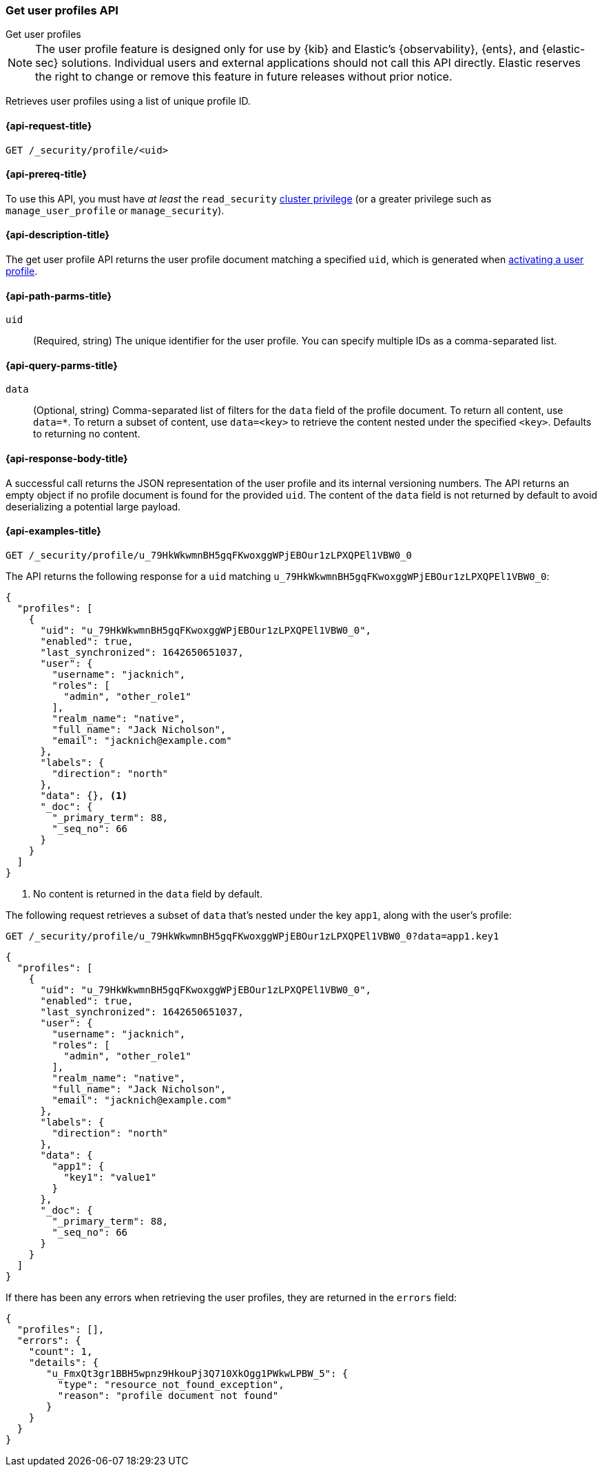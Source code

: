 [role="xpack"]
[[security-api-get-user-profile]]
=== Get user profiles API
++++
<titleabbrev>Get user profiles</titleabbrev>
++++

NOTE: The user profile feature is designed only for use by {kib} and
Elastic’s {observability}, {ents}, and {elastic-sec} solutions. Individual
users and external applications should not call this API directly. Elastic reserves
the right to change or remove this feature in future releases without prior notice.

Retrieves user profiles using a list of unique profile ID.

[[security-api-get-user-profile-request]]
==== {api-request-title}

`GET /_security/profile/<uid>`

[[security-api-get-user-profile-prereqs]]
==== {api-prereq-title}

To use this API, you must have _at least_ the `read_security`
<<privileges-list-cluster,cluster privilege>> (or a greater privilege
such as `manage_user_profile` or `manage_security`).

[[security-api-get-user-profile-desc]]
==== {api-description-title}

The get user profile API returns the user profile document matching a specified
`uid`, which is generated when
<<security-api-activate-user-profile,activating a user profile>>.

[[security-api-get-user-profile-path-params]]
==== {api-path-parms-title}

`uid`::
(Required, string) The unique identifier for the user profile. You can specify multiple IDs as
a comma-separated list.

[[security-api-get-user-profile-query-params]]
==== {api-query-parms-title}

`data`::
(Optional, string) Comma-separated list of filters for the `data` field of
the profile document. To return all content, use `data=*`. To return a
subset of content, use `data=<key>` to retrieve the content nested under the
specified `<key>`. Defaults to returning no content.

[[security-api-get-user-profile-response-body]]
==== {api-response-body-title}

A successful call returns the JSON representation of the user profile
and its internal versioning numbers. The API returns an empty object
if no profile document is found for the provided `uid`.
The content of the `data` field is not returned by default to avoid deserializing
a potential large payload.

[[security-api-get-user-profile-example]]
==== {api-examples-title}

[source,console]
----
GET /_security/profile/u_79HkWkwmnBH5gqFKwoxggWPjEBOur1zLPXQPEl1VBW0_0
----
// TEST[setup:user_profiles]

The API returns the following response for a `uid` matching `u_79HkWkwmnBH5gqFKwoxggWPjEBOur1zLPXQPEl1VBW0_0`:

[source,console-result]
----
{
  "profiles": [
    {
      "uid": "u_79HkWkwmnBH5gqFKwoxggWPjEBOur1zLPXQPEl1VBW0_0",
      "enabled": true,
      "last_synchronized": 1642650651037,
      "user": {
        "username": "jacknich",
        "roles": [
          "admin", "other_role1"
        ],
        "realm_name": "native",
        "full_name": "Jack Nicholson",
        "email": "jacknich@example.com"
      },
      "labels": {
        "direction": "north"
      },
      "data": {}, <1>
      "_doc": {
        "_primary_term": 88,
        "_seq_no": 66
      }
    }
  ]
}
----
// TESTRESPONSE[s/1642650651037/$body.profiles.0.last_synchronized/]
// TESTRESPONSE[s/88/$body.profiles.0._doc._primary_term/]
// TESTRESPONSE[s/66/$body.profiles.0._doc._seq_no/]

<1> No content is returned in the `data` field by default.

The following request retrieves a subset of `data` that's nested under the
key `app1`, along with the user's profile:

[source,console]
----
GET /_security/profile/u_79HkWkwmnBH5gqFKwoxggWPjEBOur1zLPXQPEl1VBW0_0?data=app1.key1
----
// TEST[continued]

[source,console-result]
----
{
  "profiles": [
    {
      "uid": "u_79HkWkwmnBH5gqFKwoxggWPjEBOur1zLPXQPEl1VBW0_0",
      "enabled": true,
      "last_synchronized": 1642650651037,
      "user": {
        "username": "jacknich",
        "roles": [
          "admin", "other_role1"
        ],
        "realm_name": "native",
        "full_name": "Jack Nicholson",
        "email": "jacknich@example.com"
      },
      "labels": {
        "direction": "north"
      },
      "data": {
        "app1": {
          "key1": "value1"
        }
      },
      "_doc": {
        "_primary_term": 88,
        "_seq_no": 66
      }
    }
  ]
}
----
// TESTRESPONSE[s/1642650651037/$body.profiles.0.last_synchronized/]
// TESTRESPONSE[s/88/$body.profiles.0._doc._primary_term/]
// TESTRESPONSE[s/66/$body.profiles.0._doc._seq_no/]

If there has been any errors when retrieving the user profiles, they are returned in the `errors` field:

[source,js]
--------------------------------------------------
{
  "profiles": [],
  "errors": {
    "count": 1,
    "details": {
       "u_FmxQt3gr1BBH5wpnz9HkouPj3Q710XkOgg1PWkwLPBW_5": {
         "type": "resource_not_found_exception",
         "reason": "profile document not found"
       }
    }
  }
}
--------------------------------------------------
// NOTCONSOLE
